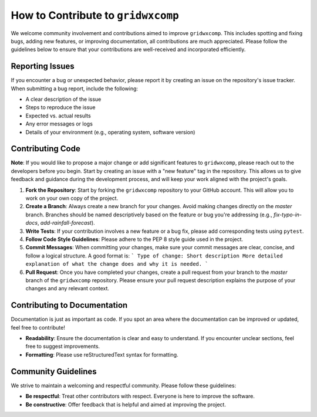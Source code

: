 How to Contribute to ``gridwxcomp``
===================================

We welcome community involvement and contributions aimed to improve ``gridwxcomp``. This includes spotting and fixing bugs, adding new features, or improving documentation, all contributions are much appreciated. Please follow the guidelines below to ensure that your contributions are well-received and incorporated efficiently.

Reporting Issues
----------------
If you encounter a bug or unexpected behavior, please report it by creating an issue on the repository's issue tracker. When submitting a bug report, include the following:  

* A clear description of the issue  
* Steps to reproduce the issue  
* Expected vs. actual results  
* Any error messages or logs  
* Details of your environment (e.g., operating system, software version)  

Contributing Code
-----------------

**Note**: If you would like to propose a major change or add significant features to ``gridwxcomp``, please reach out to the developers before you begin. Start by creating an issue with a "new feature" tag in the repository. This allows us to give feedback and guidance during the development process, and will keep your work aligned with the project's goals.

1. **Fork the Repository**: Start by forking the ``gridwxcomp`` repository to your GitHub account. This will allow you to work on your own copy of the project.
   
2. **Create a Branch**: Always create a new branch for your changes. Avoid making changes directly on the `master` branch. Branches should be named descriptively based on the feature or bug you're addressing (e.g., `fix-typo-in-docs`, `add-rainfall-forecast`).

3. **Write Tests**: If your contribution involves a new feature or a bug fix, please add corresponding tests using ``pytest``. 
   
4. **Follow Code Style Guidelines**: Please adhere to the PEP 8 style guide used in the project. 

5. **Commit Messages**: When committing your changes, make sure your commit messages are clear, concise, and follow a logical structure. A good format is:
   ```
   Type of change: Short description
   More detailed explanation of what the change does and why it is needed.
   ```

6. **Pull Request**: Once you have completed your changes, create a pull request from your branch to the `master` branch of the ``gridwxcomp`` repository. Please ensure your pull request description explains the purpose of your changes and any relevant context. 

Contributing to Documentation
-----------------------------
Documentation is just as important as code. If you spot an area where the documentation can be improved or updated, feel free to contribute! 

* **Readability**: Ensure the documentation is clear and easy to understand. If you encounter unclear sections, feel free to suggest improvements.
* **Formatting**: Please use reStructuredText syntax for formatting. 

Community Guidelines
--------------------
We strive to maintain a welcoming and respectful community. Please follow these guidelines:

* **Be respectful**: Treat other contributors with respect. Everyone is here to improve the software.
* **Be constructive**: Offer feedback that is helpful and aimed at improving the project.

